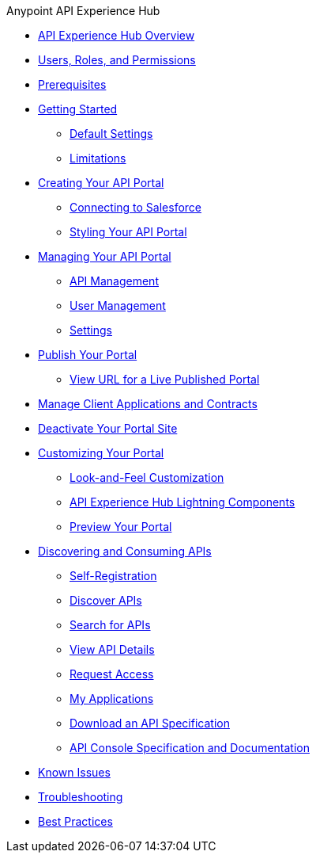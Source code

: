 .Anypoint API Experience Hub
* xref:index.adoc[API Experience Hub Overview]
* xref:users-roles-and-permissions.adoc[Users, Roles, and Permissions]
* xref:prerequisites.adoc[Prerequisites]
* xref:getting-started.adoc[Getting Started]
** xref:default-settings.adoc[Default Settings]
** xref:limitations.adoc[Limitations]
* xref:creating-your-api-portal.adoc[Creating Your API Portal]
** xref:connecting-to-salesforce.adoc[Connecting to Salesforce]
** xref:styling-your-api-portal.adoc[Styling Your API Portal]
* xref:managing-your-portal.adoc[Managing Your API Portal]
*** xref:api-management.adoc[API Management]
*** xref:user-management.adoc[User Management]
*** xref:settings.adoc[Settings]
* xref:publish-your-portal.adoc[Publish Your Portal]
*** xref:view-url-for-a-live-published-portal.adoc[View URL for a Live Published Portal]
* xref:manage-client-applications-and-contracts.adoc[Manage Client Applications and Contracts]
* xref:deactivate-your-portal-site.adoc[Deactivate Your Portal Site]
* xref:customizing-your-portal.adoc[Customizing Your Portal]
** xref:look-and-feel-customization.adoc[Look-and-Feel Customization]
** xref:api-experience-hub-lightning-components.adoc[API Experience Hub Lightning Components]
** xref:preview-your-portal.adoc[Preview Your Portal]
//* xref:administering-your-portal.adoc[Administering Your API Portal]
* xref:discovering-and-consuming-apis.adoc[Discovering and Consuming APIs]
** xref:self-registration.adoc[Self-Registration]
** xref:discover-apis.adoc[Discover APIs]
** xref:search-for-apis.adoc[Search for APIs]
** xref:view-api-details.adoc[View API Details]
** xref:request-access.adoc[Request Access]
** xref:my-applications.adoc[My Applications]
** xref:download-an-api-specification.adoc[Download an API Specification]
** xref:api-console-specification-and-documentation.adoc[API Console Specification and Documentation]
* xref:known-issues.adoc[Known Issues]
* xref:troubleshooting.adoc[Troubleshooting]
* xref:best-practices.adoc[Best Practices]
